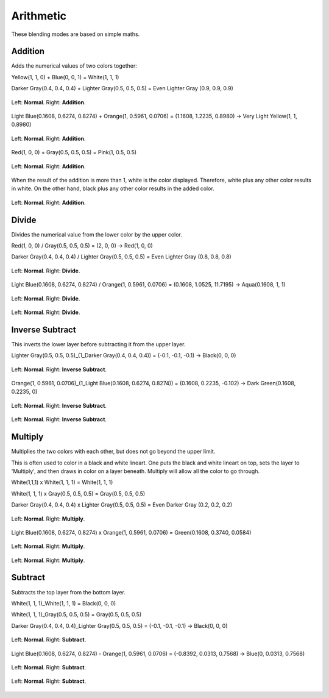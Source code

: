 .. meta::
   :description lang=en:
        Page about the arithmetic blending modes in Krita: Addition, Divide, Inverse Subtract, Multiply and Subtract.

.. metadata-placeholder

   :authors: - Wolthera van Hövell tot Westerflier <griffinvalley@gmail.com>
             - Maria Luisac
   :license: GNU free documentation license 1.3 or later.

.. _bm_cat_arithmetic:

Arithmetic
----------

These blending modes are based on simple maths.

.. index:: Addition (Blending Mode)
.. _bm_addition:

Addition
~~~~~~~~

Adds the numerical values of two colors together:

Yellow(1, 1, 0) + Blue(0, 0, 1) = White(1, 1, 1)

Darker Gray(0.4, 0.4, 0.4) + Lighter Gray(0.5, 0.5, 0.5) = Even Lighter Gray (0.9, 0.9, 0.9) 

.. figure:: /images/blending_modes/arithmetic/Blending_modes_Addition_Gray_0.4_and_Gray_0.5_n.png
   :align: center

   Left: **Normal**. Right: **Addition**.

Light Blue(0.1608, 0.6274, 0.8274) + Orange(1, 0.5961, 0.0706) = (1.1608, 1.2235, 0.8980) → Very Light Yellow(1, 1, 0.8980)

.. figure:: /images/blending_modes/arithmetic/Blending_modes_Addition_Light_blue_and_Orange.png
   :align: center

   Left: **Normal**. Right: **Addition**.

Red(1, 0, 0) + Gray(0.5, 0.5, 0.5) = Pink(1, 0.5, 0.5)

.. figure:: /images/blending_modes/arithmetic/Blending_modes_Addition_Red_plus_gray.png
   :align: center

   Left: **Normal**. Right: **Addition**.

When the result of the addition is more than 1, white is the color displayed. Therefore, white plus any other color results in white. On the other hand, black plus any other color results in the added color.

.. figure:: /images/blending_modes/arithmetic/Blending_modes_Addition_Sample_image_with_dots.png
   :align: center

   Left: **Normal**. Right: **Addition**.

.. _bm_divide:

Divide
~~~~~~

Divides the numerical value from the lower color by the upper color.

Red(1, 0, 0) / Gray(0.5, 0.5, 0.5) = (2, 0, 0) → Red(1, 0, 0)

Darker Gray(0.4, 0.4, 0.4) / Lighter Gray(0.5, 0.5, 0.5) = Even Lighter Gray (0.8, 0.8, 0.8) 

.. figure:: /images/blending_modes/arithmetic/Blending_modes_Divide_Gray_0.4_and_Gray_0.5_n.png
   :align: center

   Left: **Normal**. Right: **Divide**.

Light Blue(0.1608, 0.6274, 0.8274) / Orange(1, 0.5961, 0.0706) = (0.1608, 1.0525, 11.7195) → Aqua(0.1608, 1, 1)

.. figure:: /images/blending_modes/arithmetic/Blending_modes_Divide_Light_blue_and_Orange.png
   :align: center

   Left: **Normal**. Right: **Divide**.

.. figure:: /images/blending_modes/arithmetic/Blending_modes_Divide_Sample_image_with_dots.png
   :align: center

   Left: **Normal**. Right: **Divide**.

.. _bm_inverse_subtract:

Inverse Subtract
~~~~~~~~~~~~~~~~

This inverts the lower layer before subtracting it from the upper layer.

Lighter Gray(0.5, 0.5, 0.5)_(1_Darker Gray(0.4, 0.4, 0.4)) = (-0.1, -0.1, -0.1) → Black(0, 0, 0)

.. figure:: /images/blending_modes/arithmetic/Blending_modes_Inverse_Subtract_Gray_0.4_and_Gray_0.5_n.png
   :align: center

   Left: **Normal**. Right: **Inverse Subtract**.

Orange(1, 0.5961, 0.0706)_(1_Light Blue(0.1608, 0.6274, 0.8274)) = (0.1608, 0.2235, -0.102) → Dark Green(0.1608, 0.2235, 0)

.. figure:: /images/blending_modes/arithmetic/Blending_modes_Inverse_Subtract_Light_blue_and_Orange.png
   :align: center

   Left: **Normal**. Right: **Inverse Subtract**.

.. figure:: /images/blending_modes/arithmetic/Blending_modes_Inverse_Subtract_Sample_image_with_dots.png
   :align: center

   Left: **Normal**. Right: **Inverse Subtract**.

.. _bm_multiply:

Multiply
~~~~~~~~

Multiplies the two colors with each other, but does not go beyond the upper limit.

This is often used to color in a black and white lineart.
One puts the black and white lineart on top, sets the layer to 'Multiply', and then draws in color on a layer beneath. Multiply will allow all the color to go through.

White(1,1,1) x White(1, 1, 1) = White(1, 1, 1)

White(1, 1, 1) x Gray(0.5, 0.5, 0.5) = Gray(0.5, 0.5, 0.5)

Darker Gray(0.4, 0.4, 0.4) x Lighter Gray(0.5, 0.5, 0.5) = Even Darker Gray (0.2, 0.2, 0.2)

.. figure:: /images/blending_modes/arithmetic/Blending_modes_Multiply_Gray_0.4_and_Gray_0.5_n.png
   :align: center

   Left: **Normal**. Right: **Multiply**.

Light Blue(0.1608, 0.6274, 0.8274) x Orange(1, 0.5961, 0.0706) = Green(0.1608, 0.3740, 0.0584)

.. figure:: /images/blending_modes/arithmetic/Blending_modes_Multiply_Light_blue_and_Orange.png
   :align: center

   Left: **Normal**. Right: **Multiply**.

.. figure:: /images/blending_modes/arithmetic/Blending_modes_Multiply_Sample_image_with_dots.png
   :align: center

   Left: **Normal**. Right: **Multiply**.

.. _bm_subtract:

Subtract
~~~~~~~~

Subtracts the top layer from the bottom layer.

White(1, 1, 1)_White(1, 1, 1) = Black(0, 0, 0)

White(1, 1, 1)_Gray(0.5, 0.5, 0.5) = Gray(0.5, 0.5, 0.5)

Darker Gray(0.4, 0.4, 0.4)_Lighter Gray(0.5, 0.5, 0.5) = (-0.1, -0.1, -0.1) → Black(0, 0, 0)

.. figure:: /images/blending_modes/arithmetic/Blending_modes_Subtract_Gray_0.4_and_Gray_0.5_n.png
   :align: center

   Left: **Normal**. Right: **Subtract**.

Light Blue(0.1608, 0.6274, 0.8274) - Orange(1, 0.5961, 0.0706) = (-0.8392, 0.0313, 0.7568) → Blue(0, 0.0313, 0.7568)

.. figure:: /images/blending_modes/arithmetic/Blending_modes_Subtract_Light_blue_and_Orange.png
   :align: center

   Left: **Normal**. Right: **Subtract**.

.. figure:: /images/blending_modes/arithmetic/Blending_modes_Subtract_Sample_image_with_dots.png
   :align: center

   Left: **Normal**. Right: **Subtract**.

